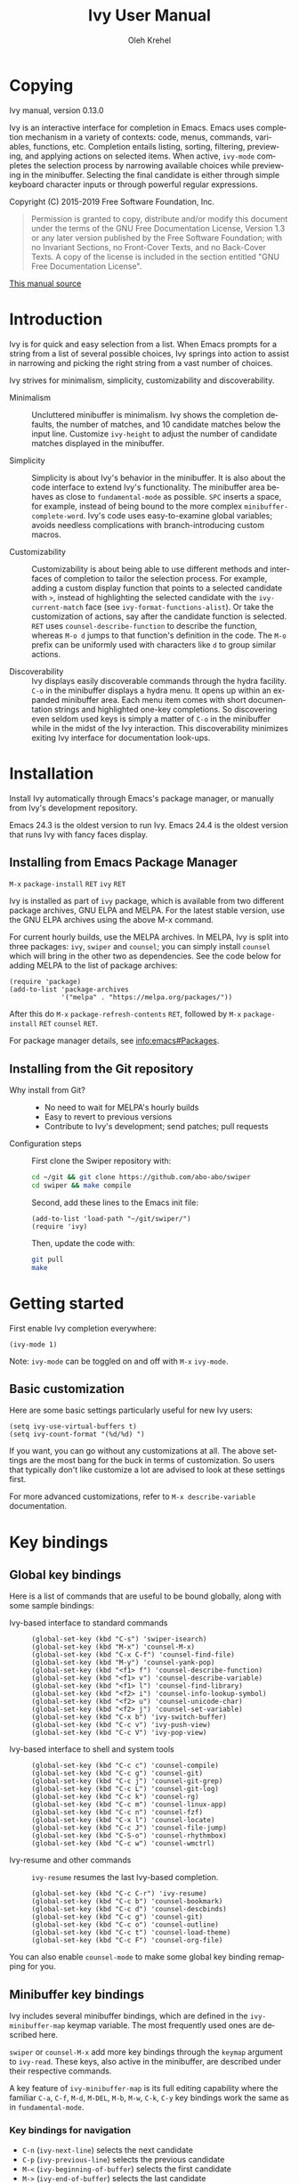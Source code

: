 #+TITLE: Ivy User Manual
#+AUTHOR: Oleh Krehel
#+EMAIL: ohwoeowho@gmail.com
#+LANGUAGE: en

#+TEXINFO_DIR_CATEGORY: Emacs
#+TEXINFO_DIR_TITLE: Ivy: (ivy).
#+TEXINFO_DIR_DESC: Using Ivy for completion.

#+HTML_HEAD: <script src="https://ajax.googleapis.com/ajax/libs/jquery/2.1.3/jquery.min.js"></script>
#+HTML_HEAD: <script src="https://maxcdn.bootstrapcdn.com/bootstrap/3.3.4/js/bootstrap.min.js"></script>
#+HTML_HEAD: <script type="text/javascript" src="https://fniessen.github.io/org-html-themes/styles/lib/js/jquery.stickytableheaders.min.js"></script>
#+HTML_HEAD: <script type="text/javascript" src="https://fniessen.github.io/org-html-themes/styles/readtheorg/js/readtheorg.js"></script>
#+HTML_HEAD: <link rel="stylesheet" type="text/css" href="css/htmlize.css"/>
#+HTML_HEAD: <link rel="stylesheet" type="text/css" href="css/readtheorg.css"/>
#+HTML_HEAD: <link rel="stylesheet" type="text/css" href="css/kbd-style.css"/>
#+OPTIONS: H:6 num:6 toc:4
#+STARTUP: indent
* Setup                                                                               :noexport:
#+BEGIN_SRC elisp :exports results :results silent
(add-to-list 'load-path default-directory)
(require 'ivy-ox)
#+END_SRC
* Writing this manual                                                                 :noexport:
To highlight a section without introducing a new subheading use
definition lists. The definition list "owns" the subsequent text if
the text is indented by 5 spaces. Use ~C-q~ to indent the
paragraphs. Start new paragraphs with 5 spaces indented. To separate
definition lists from regular lists, use two newlines.

A typical definition list:
#+BEGIN_EXAMPLE
- ~C-M-j~ (=ivy-immediate-done=) ::
#+END_EXAMPLE
The code and kbd part is recognized and added as =@vindex= and
=@kindex= respectively.

Use definition lists to declare a =@defopt= section for =defcustom=
or =defvar=. For proper Texinfo export, use this form:

#+BEGIN_EXAMPLE
User Option =ivy-wrap= ::
#+END_EXAMPLE

Set =CUSTOM_ID= property to name each heading. For example, =worf='s
~C-u L~. This will result in consistent HTML node names.

Keep one empty line before each source block for proper Texinfo
exports.

** Exporting to texinfo

ivy.texi is generated from ivy.org. To update the .texi file, eval
ivy-ox.el then ~C-c C-e i t~ in the ivy.org buffer.
* Copying
:PROPERTIES:
:COPYING:  t
:CUSTOM_ID: copying
:END:
#+TEXINFO: @ifnottex
Ivy manual, version 0.13.0

Ivy is an interactive interface for completion in Emacs. Emacs uses
completion mechanism in a variety of contexts: code, menus, commands,
variables, functions, etc. Completion entails listing, sorting,
filtering, previewing, and applying actions on selected items. When
active, =ivy-mode= completes the selection process by narrowing
available choices while previewing in the minibuffer. Selecting the
final candidate is either through simple keyboard character inputs or
through powerful regular expressions.
#+TEXINFO: @end ifnottex

Copyright (C) 2015-2019 Free Software Foundation, Inc.

#+BEGIN_QUOTE
Permission is granted to copy, distribute and/or modify this document
under the terms of the GNU Free Documentation License, Version 1.3
or any later version published by the Free Software Foundation;
with no Invariant Sections, no Front-Cover Texts, and no Back-Cover Texts.
A copy of the license is included in the section entitled "GNU
Free Documentation License".
#+END_QUOTE

#+HTML: <a href="https://github.com/abo-abo/swiper/blob/master/doc/ivy.org">This manual source</a>
* Introduction
:PROPERTIES:
:CUSTOM_ID: introduction
:END:
Ivy is for quick and easy selection from a list. When Emacs prompts
for a string from a list of several possible choices, Ivy springs into
action to assist in narrowing and picking the right string from a vast
number of choices.

Ivy strives for minimalism, simplicity, customizability and
discoverability.

- Minimalism ::
     Uncluttered minibuffer is minimalism. Ivy shows the completion
     defaults, the number of matches, and 10 candidate matches below
     the input line. Customize =ivy-height= to adjust the number of
     candidate matches displayed in the minibuffer.

- Simplicity ::
     Simplicity is about Ivy's behavior in the minibuffer. It is also
     about the code interface to extend Ivy's functionality. The
     minibuffer area behaves as close to =fundamental-mode= as
     possible. ~SPC~ inserts a space, for example, instead of being
     bound to the more complex =minibuffer-complete-word=. Ivy's code
     uses easy-to-examine global variables; avoids needless
     complications with branch-introducing custom macros.

- Customizability ::
     Customizability is about being able to use different methods and
     interfaces of completion to tailor the selection process. For
     example, adding a custom display function that points to a
     selected candidate with =>=, instead of highlighting the selected
     candidate with the =ivy-current-match= face (see
     =ivy-format-functions-alist=). Or take the customization of actions, say
     after the candidate function is selected. ~RET~ uses
     =counsel-describe-function= to describe the function, whereas
     ~M-o d~ jumps to that function's definition in the code. The
     ~M-o~ prefix can be uniformly used with characters like ~d~ to
     group similar actions.

- Discoverability ::
     Ivy displays easily discoverable commands through the hydra
     facility.  ~C-o~ in the minibuffer displays a hydra menu. It
     opens up within an expanded minibuffer area. Each menu item comes
     with short documentation strings and highlighted one-key
     completions. So discovering even seldom used keys is simply a
     matter of ~C-o~ in the minibuffer while in the midst of the Ivy
     interaction. This discoverability minimizes exiting Ivy interface
     for documentation look-ups.

* Installation
:PROPERTIES:
:CUSTOM_ID: installation
:END:

Install Ivy automatically through Emacs's package manager, or manually
from Ivy's development repository.

Emacs 24.3 is the oldest version to run Ivy. Emacs 24.4 is the oldest
version that runs Ivy with fancy faces display.

** Installing from Emacs Package Manager
:PROPERTIES:
:CUSTOM_ID: installing-from-emacs-package-manager
:END:

~M-x~ =package-install= ~RET~ =ivy= ~RET~

Ivy is installed as part of =ivy= package, which is available from two
different package archives, GNU ELPA and MELPA. For the latest stable
version, use the GNU ELPA archives using the above M-x command.

For current hourly builds, use the MELPA archives. In MELPA, Ivy is
split into three packages: =ivy=, =swiper= and =counsel=; you can simply
install =counsel= which will bring in the other two as dependencies.
See the code below for adding MELPA to the list of package archives:

#+begin_src elisp
(require 'package)
(add-to-list 'package-archives
             '("melpa" . "https://melpa.org/packages/"))
#+end_src

After this do ~M-x~ =package-refresh-contents= ~RET~, followed by ~M-x~
=package-install= ~RET~ =counsel= ~RET~.

For package manager details, see [[info:emacs#Packages]].

** Installing from the Git repository
:PROPERTIES:
:CUSTOM_ID: installing-from-the-git-repository
:END:

- Why install from Git? ::

    - No need to wait for MELPA's hourly builds
    - Easy to revert to previous versions
    - Contribute to Ivy's development; send patches; pull requests


- Configuration steps ::
     First clone the Swiper repository with:

     #+begin_src sh
     cd ~/git && git clone https://github.com/abo-abo/swiper
     cd swiper && make compile
     #+end_src

     Second, add these lines to the Emacs init file:

     #+begin_src elisp
     (add-to-list 'load-path "~/git/swiper/")
     (require 'ivy)
     #+end_src

     Then, update the code with:

     #+begin_src sh
     git pull
     make
     #+end_src

* Getting started
:PROPERTIES:
:CUSTOM_ID: getting-started
:END:
First enable Ivy completion everywhere:

#+begin_src elisp
(ivy-mode 1)
#+end_src

Note: =ivy-mode= can be toggled on and off with ~M-x~ =ivy-mode=.
** Basic customization
:PROPERTIES:
:CUSTOM_ID: basic-customization
:END:
Here are some basic settings particularly useful for new Ivy users:

#+begin_src elisp
(setq ivy-use-virtual-buffers t)
(setq ivy-count-format "(%d/%d) ")
#+end_src

If you want, you can go without any customizations at all. The above
settings are the most bang for the buck in terms of customization.  So
users that typically don't like customize a lot are advised to look at
these settings first.

For more advanced customizations, refer to =M-x describe-variable=
documentation.

* Key bindings
:PROPERTIES:
:CUSTOM_ID: key-bindings
:END:
** Global key bindings
:PROPERTIES:
:CUSTOM_ID: global-key-bindings
:END:
Here is a list of commands that are useful to be bound globally, along
with some sample bindings:

- Ivy-based interface to standard commands ::

     #+begin_src elisp
     (global-set-key (kbd "C-s") 'swiper-isearch)
     (global-set-key (kbd "M-x") 'counsel-M-x)
     (global-set-key (kbd "C-x C-f") 'counsel-find-file)
     (global-set-key (kbd "M-y") 'counsel-yank-pop)
     (global-set-key (kbd "<f1> f") 'counsel-describe-function)
     (global-set-key (kbd "<f1> v") 'counsel-describe-variable)
     (global-set-key (kbd "<f1> l") 'counsel-find-library)
     (global-set-key (kbd "<f2> i") 'counsel-info-lookup-symbol)
     (global-set-key (kbd "<f2> u") 'counsel-unicode-char)
     (global-set-key (kbd "<f2> j") 'counsel-set-variable)
     (global-set-key (kbd "C-x b") 'ivy-switch-buffer)
     (global-set-key (kbd "C-c v") 'ivy-push-view)
     (global-set-key (kbd "C-c V") 'ivy-pop-view)
     #+end_src

- Ivy-based interface to shell and system tools ::

     #+begin_src elisp
     (global-set-key (kbd "C-c c") 'counsel-compile)
     (global-set-key (kbd "C-c g") 'counsel-git)
     (global-set-key (kbd "C-c j") 'counsel-git-grep)
     (global-set-key (kbd "C-c L") 'counsel-git-log)
     (global-set-key (kbd "C-c k") 'counsel-rg)
     (global-set-key (kbd "C-c m") 'counsel-linux-app)
     (global-set-key (kbd "C-c n") 'counsel-fzf)
     (global-set-key (kbd "C-x l") 'counsel-locate)
     (global-set-key (kbd "C-c J") 'counsel-file-jump)
     (global-set-key (kbd "C-S-o") 'counsel-rhythmbox)
     (global-set-key (kbd "C-c w") 'counsel-wmctrl)
     #+end_src

- Ivy-resume and other commands ::

     =ivy-resume= resumes the last Ivy-based completion.

     #+begin_src elisp
     (global-set-key (kbd "C-c C-r") 'ivy-resume)
     (global-set-key (kbd "C-c b") 'counsel-bookmark)
     (global-set-key (kbd "C-c d") 'counsel-descbinds)
     (global-set-key (kbd "C-c g") 'counsel-git)
     (global-set-key (kbd "C-c o") 'counsel-outline)
     (global-set-key (kbd "C-c t") 'counsel-load-theme)
     (global-set-key (kbd "C-c F") 'counsel-org-file)
     #+end_src

You can also enable =counsel-mode= to make some global key binding remapping for you.

** Minibuffer key bindings
:PROPERTIES:
:CUSTOM_ID: minibuffer-key-bindings
:END:

#+VINDEX: ivy-minibuffer-map
Ivy includes several minibuffer bindings, which are defined in the
=ivy-minibuffer-map= keymap variable. The most frequently used ones
are described here.

=swiper= or =counsel-M-x= add more key bindings through the =keymap=
argument to =ivy-read=. These keys, also active in the minibuffer, are
described under their respective commands.

A key feature of =ivy-minibuffer-map= is its full editing capability
where the familiar ~C-a~, ~C-f~, ~M-d~, ~M-DEL~, ~M-b~, ~M-w~, ~C-k~,
~C-y~ key bindings work the same as in =fundamental-mode=.

*** Key bindings for navigation
:PROPERTIES:
:CUSTOM_ID: key-bindings-for-navigation
:END:

- ~C-n~ (=ivy-next-line=) selects the next candidate
- ~C-p~ (=ivy-previous-line=) selects the previous candidate
- ~M-<~ (=ivy-beginning-of-buffer=) selects the first candidate
- ~M->~ (=ivy-end-of-buffer=) selects the last candidate
- ~C-v~ (=ivy-scroll-up-command=) scrolls up by =ivy-height= lines
- ~M-v~ (=ivy-scroll-down-command=) scrolls down by =ivy-height= lines


- User Option =ivy-wrap= ::
     Specifies the wrap-around behavior for ~C-n~ and ~C-p~. When
     =ivy-wrap= is set to =t=, =ivy-next-line= and =ivy-previous-line=
     will cycle past the last and the first candidates respectively.

     Wrap-around behavior is off by default.

- User Option =ivy-height= ::
     Use this option to adjust the minibuffer height, which also
     affects scroll size when using ~C-v~ and ~M-v~ key bindings.

     =ivy-height= is 10 lines by default.

*** Key bindings for single selection, action, then exit minibuffer
:PROPERTIES:
:CUSTOM_ID: key-bindings-for-single-selection-action-then-exit-minibuffer
:END:

Ivy can offer several actions from which to choose which action to
run. This "calling an action" operates on the selected candidate. For
example, when viewing a list of files, one action could open it for
editing, one to view it, another to invoke a special function, and so
on. Custom actions can be added to this interface. The precise action
to call on the selected candidate can be delayed until after the
narrowing is completed. No need to exit the interface if unsure which
action to run. This delayed flexibility and customization of actions
extends usability of lists in Emacs.

- ~C-m~ or ~RET~ (=ivy-done=) ::
     Calls the default action and then exits the minibuffer.

- ~M-o~ (=ivy-dispatching-done=) ::
     Presents valid actions from which to choose. When only one action
     is available, there is no difference between ~M-o~ and ~C-m~.

- ~C-j~ (=ivy-alt-done=) ::
     When completing file names, selects the current directory
     candidate and starts a new completion session there. Otherwise,
     it is the same as =ivy-done=.

- ~TAB~ (=ivy-partial-or-done=) ::
     Attempts partial completion, extending current input as much as
     possible. ~TAB TAB~ is the same as ~C-j~ (=ivy-alt-done=).

     Example ERT test:

     #+begin_src elisp
     (should
      (equal (ivy-with
              '(progn
                (ivy-read "Test: " '("can do" "can't, sorry" "other"))
                ivy-text)
              "c <tab>")
             "can"))
     #+end_src

- ~C-M-j~ (=ivy-immediate-done=) ::
     Exits with /the current input/ instead of /the current candidate/
     (like other commands).

     This is useful e.g. when you call =find-file= to create a new
     file, but the desired name matches an existing file. In that
     case, using ~C-j~ would select that existing file, which isn't
     what you want - use this command instead.

- ~C-'~ (=ivy-avy=) ::
     Uses avy to select one of the candidates on the current candidate
     page.  This can often be faster than multiple ~C-n~ or ~C-p~
     keystrokes followed by ~C-m~.

*** Key bindings for multiple selections and actions, keep minibuffer open
:PROPERTIES:
:CUSTOM_ID: key-bindings-for-multiple-selections-and-actions-keep-minibuffer-open
:END:

For repeatedly applying multiple actions or acting on multiple
candidates, Ivy does not close the minibuffer between commands. It
keeps the minibuffer open for applying subsequent actions.

Adding an extra meta key to the normal key chord invokes the special
version of the regular commands that enables applying multiple
actions.

- ~C-M-m~ (=ivy-call=) ::
     Is the non-exiting version of ~C-m~ (=ivy-done=).

     Instead of closing the minibuffer, ~C-M-m~ allows selecting
     another candidate or another action. For example, ~C-M-m~ on
     functions list invokes =describe-function=. When combined with
     ~C-n~, function descriptions can be invoked quickly in
     succession.

- ~C-M-o~ (=ivy-dispatching-call=) ::
     Is the non-exiting version of ~M-o~ (=ivy-dispatching-done=).

     For example, during the =counsel-rhythmbox= completion, press
     ~C-M-o e~ to en-queue the selected candidate, followed by ~C-n
     C-m~ to play the next candidate - the current action reverts to
     the default one after ~C-M-o~.

- ~C-M-n~ (=ivy-next-line-and-call=) ::
     Combines ~C-n~ and ~C-M-m~. Moves to next line and applies an action.

     Comes in handy when opening multiple files from
     =counsel-find-file=, =counsel-git-grep=, =counsel-ag=, =counsel-rg=, or
     =counsel-locate= lists. Just hold ~C-M-n~ for rapid-fire default
     action on each successive element of the list.

- ~C-M-p~ (=ivy-previous-line-and-call=) ::
     Combines ~C-p~ and ~C-M-m~.

     Similar to the above except it moves through the list in the
     other direction.

- =ivy-resume= ::
     Recalls the state of the completion session just before its last
     exit.

     Useful after an accidental ~C-m~ (=ivy-done=).
     Use it with =universal-argument= to resume any previous session.

*** Key bindings that alter the minibuffer input
:PROPERTIES:
:CUSTOM_ID: key-bindings-that-alter-the-minibuffer-input
:END:

- ~M-n~ (=ivy-next-history-element=) ::
     Cycles forward through the Ivy command history.

     Ivy updates an internal history list after each action. When this
     history list is empty, ~M-n~ inserts symbol (or URL) at point
     into the minibuffer.

- ~M-p~ (=ivy-previous-history-element=) ::
     Cycles forward through the Ivy command history.

- ~M-i~ (=ivy-insert-current=) ::
     Inserts the current candidate into the minibuffer.

     Useful for copying and renaming files, for example: ~M-i~ to
     insert the original file name string, edit it, and then ~C-m~ to
     complete the renaming.

- ~M-j~ (=ivy-yank-word=) ::
     Inserts the sub-word at point into the minibuffer.

     This is similar to ~C-s C-w~ with =isearch=.  Ivy reserves ~C-w~
     for =kill-region=.  See also =ivy-yank-symbol= and
     =ivy-yank-char=.

- ~S-SPC~ (=ivy-restrict-to-matches=) ::
     Deletes the current input, and resets the candidates list to the
     currently restricted matches.

     This is how Ivy provides narrowing in successive tiers.

- ~C-r~ (=ivy-reverse-i-search=) ::
     Starts a recursive completion session through the command's
     history.

     This works just like ~C-r~ at the bash command prompt, where the
     completion candidates are the history items. Upon completion, the
     selected candidate string is inserted into the minibuffer.

*** Other key bindings
:PROPERTIES:
:CUSTOM_ID: other-key-bindings
:END:

- ~M-w~ (=ivy-kill-ring-save=) ::
     Copies selected candidates to the kill ring.

     Copies the region if the region is active.

*** Hydra in the minibuffer
:PROPERTIES:
:CUSTOM_ID: hydra-in-the-minibuffer
:END:

- ~C-o~ (=hydra-ivy/body=) ::
     Invokes the hydra menu with short key bindings.

When Hydra is active, minibuffer editing is disabled and menus
display short aliases:

| Short | Normal  | Command name            |
|-------+---------+-------------------------|
| ~o~     | ~C-g~     | =keyboard-escape-quit=    |
| ~j~     | ~C-n~     | =ivy-next-line=           |
| ~k~     | ~C-p~     | =ivy-previous-line=       |
| ~h~     | ~M-<~     | =ivy-beginning-of-buffer= |
| ~l~     | ~M->~     | =ivy-end-of-buffer=       |
| ~d~     | ~C-m~     | =ivy-done=                |
| ~f~     | ~C-j~     | =ivy-alt-done=            |
| ~g~     | ~C-M-m~   | =ivy-call=                |
| ~u~     | ~C-c C-o~ | =ivy-occur=               |

Hydra reduces key strokes, for example: ~C-n C-n C-n C-n~ is ~C-o
jjjj~ in Hydra.

Hydra menu offers these additional bindings:

- ~c~ (=ivy-toggle-calling=) ::
     Toggle calling the action after each candidate change. It
     modifies ~j~ to ~jg~, ~k~ to ~kg~ etc.

- ~m~ (=ivy-rotate-preferred-builders=) ::
     Rotate the current regexp matcher.

- ~>~ (=ivy-minibuffer-grow=) ::
     Increase =ivy-height= for the current minibuffer.

- ~<~ (=ivy-minibuffer-shrink=) ::
     Decrease =ivy-height= for the current minibuffer.

- ~w~ (=ivy-prev-action=) ::
     Select the previous action.

- ~s~ (=ivy-next-action=) ::
     Select the next action.

- ~a~ (=ivy-read-action=) ::
     Use a menu to select an action.

- ~C~ (=ivy-toggle-case-fold=) ::
     Toggle case folding (match both upper and lower case
     characters for lower case input).

Hydra menu also offers bindings for marking multiple candidates:

| Key | Command name        |
|-----+---------------------|
| ~m~   | =ivy-mark=            |
| ~u~   | =ivy-unmark=          |
| ~DEL~ | =ivy-unmark-backward= |
| ~t~   | =ivy-toggle-marks=    |

The action is called on each marked candidate one by one.

*** Saving the current completion session to a buffer
:PROPERTIES:
:CUSTOM_ID: saving-the-current-completion-session-to-a-buffer
:END:

- ~C-c C-o~ (=ivy-occur=) ::
     Saves the current candidates to a new buffer and exits
     completion.

The new buffer is read-only and has a few useful bindings defined.

- ~RET~ or ~f~ (=ivy-occur-press=) ::
     Call the current action on the selected candidate.

- ~mouse-1~ (=ivy-occur-click=) ::
     Call the current action on the selected candidate.

- ~j~ (=next-line=) ::
     Move to next line.

- ~k~ (=previous-line=) ::
     Move to previous line.

- ~a~ (=ivy-occur-read-action=) ::
     Read an action and make it current for this buffer.

- ~o~ (=ivy-occur-dispatch=) ::
     Read an action and call it on the selected candidate.

- ~q~ (=quit-window=) ::
     Bury the current buffer.


Ivy has no limit on the number of active buffers like these.

Ivy takes care of naming buffers uniquely by constructing descriptive
names. For example: =*ivy-occur counsel-describe-variable
"function$*=.

* Completion Styles
:PROPERTIES:
:CUSTOM_ID: completion-styles
:END:

Ivy's completion functions rely on a regex builder - a function that
transforms a string input to a string regex. All current candidates
simply have to match this regex. Each collection can be assigned its
own regex builder by customizing =ivy-re-builders-alist=.

The keys of this alist are collection names, and the values are one of
the following:
- =ivy--regex=
- =ivy--regex-plus=
- =ivy--regex-ignore-order=
- =ivy--regex-fuzzy=
- =regexp-quote=

A catch-all key, =t=, applies to all collections that don't have their
own key.

The default is:

#+begin_src elisp
(setq ivy-re-builders-alist
      '((t . ivy--regex-plus)))
#+end_src

This example shows a custom regex builder assigned to file name
completion:

#+begin_src elisp
(setq ivy-re-builders-alist
      '((read-file-name-internal . ivy--regex-fuzzy)
        (t . ivy--regex-plus)))
#+end_src

Here, =read-file-name-internal= is a function that is passed as the
second argument to =completing-read= for file name completion.

The regex builder resolves as follows (in order of priority):
1. =re-builder= argument passed to =ivy-read=.
2. =collection= argument passed to =ivy-read= is a function and has an
   entry on =ivy-re-builders-alist=.
3. =caller= argument passed to =ivy-read= has an entry on
   =ivy-re-builders-alist=.
4. =this-command= has an entry on =ivy-re-builders-alist=.
5. =t= has an entry on =ivy-re-builders-alist=.
6. =ivy--regex=.

** ivy--regex-plus
:PROPERTIES:
:CUSTOM_ID: ivy--regex-plus
:END:

=ivy--regex-plus= is Ivy's default completion method.

=ivy--regex-plus= matches by splitting the input by spaces and
rebuilding it into a regex.

As the search string is typed in Ivy's minibuffer, it is transformed
into valid regex syntax. If the string is ="for example"=, it is
transformed into

#+begin_src elisp
"\\(for\\).*\\(example\\)"
#+end_src

which in regex terminology matches ="for"= followed by a wild card and
then ="example"=. Note how Ivy uses the space character to build wild
cards. To match a literal white space, use an extra space. So to match
one space type two spaces, to match two spaces type three spaces, and
so on.

As Ivy transforms typed characters into regex strings, it provides an
intuitive feedback through font highlights.

Ivy supports regexp negation with ="!"=.
For example, ="define key ! ivy quit"= first selects everything
matching ="define.*key"=, then removes everything matching ="ivy"=,
and finally removes everything matching ="quit"=. What remains is the
final result set of the negation regexp.

Since Ivy treats minibuffer input as a regexp, the standard regexp
identifiers work: ="^"=, ="$"=, ="\b"= or ="[a-z]"=. The exceptions
are spaces, which translate to =".*"=, and ="!"= that signal the
beginning of a negation group.

** ivy--regex-ignore-order
:PROPERTIES:
:CUSTOM_ID: ivy--regex-ignore-order
:END:

=ivy--regex-ignore-order= ignores the order of regexp tokens when
searching for matching candidates. For instance, the input
="for example"= will match ="example test for"=.

** ivy--regex-fuzzy
:PROPERTIES:
:CUSTOM_ID: ivy--regex-fuzzy
:END:

=ivy--regex-fuzzy= splits each character with a wild card. Searching
for ="for"= returns all ="f.*o.*r"= matches, resulting in a large
number of hits.  Yet some searches need these extra hits. Ivy sorts
such large lists using =flx= package's scoring mechanism, if it's
installed.

~C-o m~ toggles the current regexp builder.

* Customization
:PROPERTIES:
:CUSTOM_ID: customization
:END:
** Faces
:PROPERTIES:
:CUSTOM_ID: faces
:END:
- =ivy-current-match= ::
     Highlights the currently selected candidate.
- =ivy-minibuffer-match-face-1= ::
     Highlights the background of the match.
- =ivy-minibuffer-match-face-2= ::
     Highlights the first (modulo 3) matched group.
- =ivy-minibuffer-match-face-3= ::
     Highlights the second (modulo 3) matched group.
- =ivy-minibuffer-match-face-4= ::
     Highlights the third (modulo 3) matched group.
- =ivy-confirm-face= ::
     Highlights the "(confirm)" part of the prompt.

     When =confirm-nonexistent-file-or-buffer= set to =t=, then
     confirming non-existent files in =ivy-mode= requires an
     additional ~RET~.

     The confirmation prompt will use this face.

     For example:

     #+begin_src elisp
     (setq confirm-nonexistent-file-or-buffer t)
     #+end_src

     Then call =find-file=, enter "eldorado" and press ~RET~ - the
     prompt will be appended with "(confirm)". Press ~RET~ once more
     to confirm, or any key to continue the completion.
- =ivy-match-required-face= ::
     Highlights the "(match required)" part of the prompt.

     When completions have to match available candidates and cannot
     take random input, the "(match required)" prompt signals this
     constraint.

     For example, call =describe-variable=, enter "waldo" and press
     ~RET~ - "(match required)" is prompted.
     Press any key for the prompt to disappear.
- =ivy-subdir= ::
     Highlights directories when completing file names.
- =ivy-remote= ::
     Highlights remote files when completing file names.
- =ivy-virtual= ::
     Highlights virtual buffers when completing buffer names.

     Virtual buffers correspond to bookmarks and recent files list,
     =recentf=.

     Enable virtual buffers with:

     #+begin_src elisp
     (setq ivy-use-virtual-buffers t)
     #+end_src

- =ivy-modified-buffer= ::
     Highlights modified buffers when switching buffer.
- =ivy-modified-outside-buffer= ::
     Highlights buffers modified outside Emacs when switching buffer.

     This takes precedence over =ivy-modified-buffer=.

** Defcustoms
:PROPERTIES:
:CUSTOM_ID: defcustoms
:END:
- User Option =ivy-count-format= ::
     A string that specifies display of number of candidates and
     current candidate, if one exists.

     The number of matching candidates by default is shown as a right-
     padded integer value.

     To disable showing the number of candidates:

     #+begin_src elisp
     (setq ivy-count-format "")
     #+end_src

     To also display the current candidate:

     #+begin_src elisp
     (setq ivy-count-format "(%d/%d) ")
     #+end_src

     The =format=-style switches this variable uses are described
     in the =format= documentation.

- User Option =ivy-display-style= ::
     Specifies highlighting candidates in the minibuffer.

     The default setting is ='fancy= in Emacs versions 24.4 or newer.

     Set =ivy-display-style= to =nil= for a plain minibuffer.

- User Option =ivy-on-del-error-function= ::
     Specifies what to do when ~DEL~ (=ivy-backward-delete-char=) fails.

     This is usually the case when there is no text left to delete,
     i.e., when ~DEL~ is typed at the beginning of the minibuffer.

     The default behavior is to quit the completion after ~DEL~ -- a
     handy key to invoke after mistakenly triggering a completion.

** Actions
:PROPERTIES:
:CUSTOM_ID: actions
:END:
*** What are actions?
:PROPERTIES:
:CUSTOM_ID: what-are-actions
:END:
An action is a function that is called after you select a candidate
during completion. This function takes a single string argument, which
is the selected candidate.

- Window context when calling an action ::
     Currently, the action is executed in the minibuffer window
     context. This means e.g. that if you call =insert= the text will
     be inserted into the minibuffer.

     If you want to execute the action in the initial window from
     which the completion started, use the =with-ivy-window= wrapper
     macro.

     #+begin_src elisp
     (defun ivy-insert-action (x)
       (with-ivy-window
         (insert x)))
     #+end_src

*** How can different actions be called?
:PROPERTIES:
:CUSTOM_ID: how-can-different-actions-be-called
:END:
- ~C-m~ (=ivy-done=) calls the current action.
- ~M-o~ (=ivy-dispatching-done=) presents available actions for
  selection, calls it after selection, and then exits.
- ~C-M-o~ (=ivy-dispatching-call=) presents available actions for
  selection, calls it after selection, and then does not exit.

*** How to modify the actions list?
:PROPERTIES:
:CUSTOM_ID: how-to-modify-the-actions-list
:END:
Currently, you can append any amount of your own actions to the
default list of actions. This can be done either for a specific
command, or for all commands at once.

Usually, the command has only one default action. The convention is to
use single letters when selecting a command, and the letter ~o~ is
designated for the default command. This way, ~M-o o~ should be always
equivalent to ~C-m~.

*** Example - add two actions to each command
:PROPERTIES:
:CUSTOM_ID: example---add-two-actions-to-each-command
:END:
The first action inserts the current candidate into the Ivy window -
the window from which =ivy-read= was called.

The second action copies the current candidate to the kill ring.

#+begin_src elisp
(defun ivy-yank-action (x)
  (kill-new x))

(defun ivy-copy-to-buffer-action (x)
  (with-ivy-window
    (insert x)))

(ivy-set-actions
 t
 '(("i" ivy-copy-to-buffer-action "insert")
   ("y" ivy-yank-action "yank")))
#+end_src

Then in any completion session, ~M-o y~ invokes =ivy-yank-action=, and
~M-o i~ invokes =ivy-copy-to-buffer-action=.

**** How to undo adding the two actions
:PROPERTIES:
:CUSTOM_ID: how-to-undo-adding-the-two-actions
:END:
Since =ivy-set-actions= modifies the internal dictionary with new
data, set the extra actions list to =nil= by assigning =nil= value to
the =t= key as follows:

#+begin_src elisp
(ivy-set-actions t nil)
#+end_src

**** How to add actions to a specific command
:PROPERTIES:
:CUSTOM_ID: how-to-add-actions-to-a-specific-command
:END:
Use the command name as the key:

#+begin_src elisp
(ivy-set-actions
 'swiper
 '(("i" ivy-copy-to-buffer-action "insert")
   ("y" ivy-yank-action "yank")))
#+end_src

*** Example - define a new command with several actions
:PROPERTIES:
:CUSTOM_ID: example---define-a-new-command-with-several-actions
:END:
#+begin_src elisp
(defun my-action-1 (x)
  (message "action-1: %s" x))

(defun my-action-2 (x)
  (message "action-2: %s" x))

(defun my-action-3 (x)
  (message "action-3: %s" x))

(defun my-command-with-3-actions ()
  (interactive)
  (ivy-read "test: " '("foo" "bar" "baz")
            :action '(1
                      ("o" my-action-1 "action 1")
                      ("j" my-action-2 "action 2")
                      ("k" my-action-3 "action 3"))))
#+end_src

The number 1 above is the index of the default action. Each
action has its own string description for easy selection.

**** Test the above function with =ivy-occur=
:PROPERTIES:
:CUSTOM_ID: test-the-above-function-with-ivy-occur
:END:
To examine each action with each candidate in a key-efficient way, try:

- Call =my-command-with-3-actions=
- Press ~C-c C-o~ to close the completion window and move to an
  ivy-occur buffer
- Press ~kkk~ to move to the first candidate, since the point is most
  likely at the end of the buffer
- Press ~oo~ to call the first action
- Press ~oj~ and ~ok~ to call the second and the third actions
- Press ~j~ to move to the next candidate
- Press ~oo~, ~oj~, ~ok~
- Press ~j~ to move to the next candidate
- and so on...

** Packages
:PROPERTIES:
:CUSTOM_ID: packages
:END:
- =org-mode= ::
     =org-mode= versions 8.3.3 or later obey
     =completing-read-function= (which =ivy-mode= sets). Try refiling
     headings with similar names to appreciate =ivy-mode=.
- =magit= ::
     Uses ivy by default if Ivy is installed.
- =find-file-in-project= ::
     Uses ivy by default if Ivy is installed.
- =projectile= ::
     Projectile requires this setting for ivy completion:

     #+begin_src elisp
     (setq projectile-completion-system 'ivy)
     #+end_src
- =helm-make= ::
     Helm-make requires this setting for ivy completion.

     #+begin_src elisp
     (setq helm-make-completion-method 'ivy)
     #+end_src

- automatically integrated packages ::
     Ivy re-uses the following packages if they are installed:
     =avy=, =amx= or =smex=, =flx=, and =wgrep=.

* Commands
:PROPERTIES:
:CUSTOM_ID: commands
:END:
** File Name Completion
:PROPERTIES:
:CUSTOM_ID: file-name-completion
:END:
Since file name completion is ubiquitous, Ivy provides extra
bindings that work here:


- ~C-j~ (=ivy-alt-done=) ::
     On a directory, restarts completion from that directory.

     On a file or =./=, exit completion with the selected candidate.
- ~DEL~ (=ivy-backward-delete-char=) ::
     Restart the completion in the parent directory if current input
     is empty.
- ~//~ (=self-insert-command=) ::
     Switch to the root directory.
- ~~~ (=self-insert-command=) ::
     Switch to the home directory.
- ~/~ (=self-insert-command=) ::
     If the current input matches an existing directory name exactly,
     switch the completion to that directory.
- ~C-M-y~ (=ivy-insert-current-full=) ::
     Insert the current full path, in case you want to edit a part of it.
- ~M-r~ (=ivy-toggle-regexp-quote=) ::
     Toggle between input as regexp or not.

     Switch to matching literally since file names include =.=, which
     is for matching any char in regexp mode.

- User Option =ivy-extra-directories= ::
     Decide if you want to see =../= and =./= during file name
     completion.

     Reason to remove: =../= is the same as ~DEL~.

     Reason not to remove: navigate anywhere with only ~C-n~, ~C-p~
     and ~C-j~.

     Likewise, =./= can be removed.

- History ::
     File history works the same with ~M-p~, ~M-n~, and ~C-r~, but
     uses a custom code for file name completion that cycles through
     files previously opened. It also works with TRAMP files.

*** Using TRAMP
:PROPERTIES:
:CUSTOM_ID: using-tramp
:END:
- ~~~ (tilde) ::
     Move to the home directory. Either the local or the remote one, depending on the
     current directory. The boolean option =ivy-magic-tilde= decides whether the binding to
     do this is ~~~ or ~~/~.

- ~//~ (double slash) ::
     Move to the root directory. Either the local or the remote one, depending on the
     current directory. Here, you can also select a TRAMP connection method, such as =ssh=
     or =scpx=.

- ~/ C-j~ ::
     Move the the local root directory.

- ~~~~ ::
     Move to the local home directory.


From any directory, with the empty input, inputting =/ssh:= and pressing
~C-j~ (or ~RET~, which is the same thing) completes for host and user
names.

For =/ssh:user@= input, completes the domain name.

~C-i~ works in a similar way to the default completion.

You can also get sudo access for the current directory by inputting
=/sudo::= ~RET~. Using =/sudo:= (i.e. single colon instead of double) will
result in a completion session for the desired user.

Multi-hopping is possible, although a bit complex.

- Example : connect to a remote host =cloud= and open a file with =sudo= there ::
  - ~C-x C-f~ =/ssh:cloud|sudo:root:/=.

** Buffer Name Completion
:PROPERTIES:
:CUSTOM_ID: buffer-name-completion
:END:
- User Option =ivy-use-virtual-buffers= ::
     When non-nil, add =recentf-mode= and bookmarks to
     =ivy-switch-buffer= completion candidates.

     Adding this to Emacs init file:

     #+begin_src elisp
     (setq ivy-use-virtual-buffers t)
     #+end_src
     will add additional virtual buffers to the buffers list for recent
     files. Selecting such virtual buffers, which are highlighted with
     =ivy-virtual= face, will open the corresponding file.

** Counsel commands
:PROPERTIES:
:CUSTOM_ID: counsel-commands
:END:
The main advantages of =counsel-= functions over their basic
equivalents in =ivy-mode= are:

1. Multi-actions and non-exiting actions work.
2. =ivy-resume= can resume the last completion session.
3. Customize =ivy-set-actions=, =ivy-re-builders-alist=.
4. Customize individual keymaps, such as =counsel-describe-map=,
   =counsel-git-grep-map=, or =counsel-find-file-map=, instead of
   customizing =ivy-minibuffer-map= that applies to all completion
   sessions.
* API
:PROPERTIES:
:CUSTOM_ID: api
:END:
The main (and only) entry point is the =ivy-read= function. It takes
two required arguments and many optional arguments that can be passed
by a key. The optional =:action= argument is highly recommended for
features such as multi-actions, non-exiting actions, =ivy-occur= and
=ivy-resume=.

** Required arguments for =ivy-read=
:PROPERTIES:
:CUSTOM_ID: required-arguments-for-ivy-read
:END:
- =prompt= ::
     A prompt string normally ending in a colon and a space.
     =ivy-count-format= is prepended to it during completion.

- =collection= ::
     Either a list of strings, a function, an alist or a hash table.

     If a function, then it has to be compatible with
     =all-completions=.

** Optional arguments for =ivy-read=
:PROPERTIES:
:CUSTOM_ID: optional-arguments-for-ivy-read
:END:
- =predicate= ::
     Is a function to filter the initial collection. It has to be
     compatible with =all-completions=. Tip: most of the time, it's
     simpler to just apply this filter to the =collection= argument
     itself, e.g. =(cl-remove-if-not predicate collection)=.
- =require-match= ::
     When set to a non-nil value, input must match one of the
     candidates. Custom input is not accepted.
- =initial-input= ::
     This string argument is included for compatibility with
     =completing-read=, which inserts it into the minibuffer.

     It's recommended to use the =preselect= argument instead of this.
- =history= ::
     Name of the symbol to store history. See =completing-read=.
- =preselect= ::
     Determines which one of the candidates to initially select.

     When set to an integer value, select the candidate with that
     index value.

     When set to any other non-nil value, select the first candidate
     matching this value.  Comparison is first done with =equal=.
     If this fails, and when applicable, match =preselect= as a
     regular expression.

     Every time the input becomes empty, the item corresponding to
     =preselect= is selected.
- =keymap= ::
     A keymap to be composed with =ivy-minibuffer-map=. This keymap
     has priority over =ivy-minibuffer-map= and can be modified at any
     later stage.
- =update-fn= ::
     Is the function called each time the current candidate changes.
     This function takes no arguments and is called in the
     minibuffer's =post-command-hook=. See =swiper= for an example
     usage.
- =sort= ::
     When non-nil, use =ivy-sort-functions-alist= to sort the
     collection as long as the collection is not larger than
     =ivy-sort-max-size=.
- =action= ::
     Is the function to call after selection. It takes a string
     argument.
- =unwind= ::
     Is the function to call before exiting completion. It takes no
     arguments. This function is called even if the completion is
     interrupted with ~C-g~. See =swiper= for an example usage.
- =re-builder= ::
     Is a function that takes a string and returns a valid regex. See
     =Completion Styles= for details.
- =matcher= ::
     Is a function that takes a regex string and a list of strings and
     returns a list of strings matching the regex. Any ordinary Emacs
     matching function will suffice, yet finely tuned matching
     functions can be used. See =counsel-find-file= for an example
     usage.
- =dynamic-collection= ::
     When non-nil, =collection= will be used to dynamically generate
     the candidates each time the input changes, instead of being used
     once statically with =all-completions= to generate a list of
     strings. See =counsel-locate= for an example usage.
- =caller= ::
     Is a symbol that uniquely identifies the function that called
     =ivy-read=, which may be useful for further customizations.
** Example - =counsel-describe-function=
:PROPERTIES:
:CUSTOM_ID: example---counsel-describe-function
:END:
This is a typical example of a function with a non-async collection,
which is a collection where all the strings in the collection are
known prior to any input from the user.

Only the first two arguments (along with =action=) are essential - the
rest of the arguments are for fine-tuning, and could be omitted.

The =action= argument could also be omitted - but then =ivy-read=
would do nothing except returning the string result, which you could
later use yourself. However, it's recommended that you use the
=action= argument.

#+begin_src elisp
(defun counsel-describe-function ()
  "Forward to `describe-function'."
  (interactive)
  (ivy-read "Describe function: "
            (let (cands)
              (mapatoms
               (lambda (x)
                 (when (fboundp x)
                   (push (symbol-name x) cands))))
              cands)
            :keymap counsel-describe-map
            :preselect (ivy-thing-at-point)
            :history 'counsel-describe-symbol-history
            :require-match t
            :action (lambda (x)
                      (describe-function
                       (intern x)))
            :caller 'counsel-describe-function))
#+end_src

Here are the interesting features of the above function, in the order that they appear:

- The =prompt= argument is a simple string ending in ": ".
- The =collection= argument evaluates to a (large) list of strings.
- The =keymap= argument is for a custom keymap to supplement =ivy-minibuffer-map=.
- The =preselect= is provided by =ivy-thing-at-point=, which
  returns a symbol near the point. Ivy then selects the first
  candidate from the collection that matches this symbol. To select
  this pre-selected candidate, a ~RET~ will suffice. No further user
  input is necessary.
- The =history= argument is for keeping the history of this command
  separate from the common history in =ivy-history=.
- The =require-match= is set to =t= since it doesn't make sense to
  call =describe-function= on an un-interned symbol.
- The =action= argument calls =describe-function= on the interned
  selected candidate.
- The =caller= argument identifies this completion session. This is
  important, since with the collection being a list of strings and not
  a function name, the only other way for =ivy-read= to identify
  "who's calling" and to apply the appropriate customizations is to
  examine =this-command=. But =this-command= would be modified if
  another command called =counsel-describe-function=.
** Example - =counsel-locate=
:PROPERTIES:
:CUSTOM_ID: example---counsel-locate
:END:
This is a typical example of a function with an async collection.
Since the collection function cannot pre-compute all the locatable
files in memory within reasonable limits (time or memory), it relies
on user input to filter the universe of possible candidates to a
manageable size while also continuing to search asynchronously for
possible candidates. Both the filtering and searching continues with
each character change of the input with rapid updates to the
collection presented without idle waiting times. This live update will
continue as long as there are likely candidates. Eventually updates to
the minibuffer will stop after user input, filtering, and searching
have exhausted looking for possible candidates.

Async collections suit long-running shell commands, such as =locate=.
With each new input, a new process starts while the old process is
killed. The collection is refreshed anew with each new process.
Meanwhile the user can provide more input characters (for further
narrowing) or select a candidate from the visible collection.

#+begin_src elisp
(defun counsel-locate-function (str)
  (or
   (ivy-more-chars)
   (progn
     (counsel--async-command
      (format "locate %s '%s'"
              (mapconcat #'identity counsel-locate-options " ")
              (counsel--elisp-to-pcre
               (ivy--regex str))))
     '("" "working..."))))

;;;###autoload
(defun counsel-locate (&optional initial-input)
  "Call the \"locate\" shell command.
INITIAL-INPUT can be given as the initial minibuffer input."
  (interactive)
  (ivy-read "Locate: " #'counsel-locate-function
            :initial-input initial-input
            :dynamic-collection t
            :history 'counsel-locate-history
            :action (lambda (file)
                      (with-ivy-window
                        (when file
                          (find-file file))))
            :unwind #'counsel-delete-process
            :caller 'counsel-locate))
#+end_src

Here are the interesting features of the above functions, in the order
that they appear:

- =counsel-locate-function= takes a string argument and returns a list
  of strings. Note that it's not compatible with =all-completions=,
  but since we're not using that here, might as well use one argument
  instead of three.
- =ivy-more-chars= is a simple function that returns e.g.
  ='("2 chars more")= asking the user for more input.
- =counsel--async-command= is a very easy API simplification that
  takes a single string argument suitable for
  =shell-command-to-string=. So you could prototype your function as
  non-async using =shell-command-to-string= and =split-string= to
  produce a collection, then decide that you want async and simply swap in
  =counsel--async-command=.
- =counsel-locate= is an interactive function with an optional =initial-input=.
- =#'counsel-locate-function= is passed as the =collection= argument.
- =dynamic-collection= is set to t, since this is an async collection.
- =action= argument uses =with-ivy-window= wrapper, since we want to open the
  selected file in the same window from which =counsel-locate= was
  called.
- =unwind= argument is set to =#'counsel-delete-process=: when we press ~C-g~
  we want to kill the running process created by
  =counsel--async-command=.
- =caller= argument identifies this command for easier customization.
** Example - =ivy-read-with-extra-properties=
:PROPERTIES:
:CUSTOM_ID: example---ivy-read-with-extra-properties
:END:
This is another example to show how to associate additional values to each
displayed strings.

#+BEGIN_SRC elisp
(defun find-candidates-function (str pred _)
  (let ((props '(1 2))
        (strs '("foo" "foo2")))
    (cl-mapcar (lambda (s p) (propertize s 'property p))
               strs
               props)))

(defun find-candidates ()
  (interactive)
  (ivy-read "Find symbols: "
            #'find-candidates-function
            :action (lambda (x)
                      (message "Value: %s" (get-text-property 0 'property x)
                       ))))
#+END_SRC

Here are the interesting features of the above function:

- =find-candidates-function= builds up a list of strings and associates "foo" with
  the value 1 and "foo2" with 2.
- =find-candidates= is an interactive function.
- =#'find-candidates= is passed as the =collection= argument.
- =action= gets passed the selected string with the associated value. It
  then retrieves that value and displays it.

* Variable Index
:PROPERTIES:
:INDEX:    vr
:CUSTOM_ID: variable-index
:END:

* Keystroke Index
:PROPERTIES:
:CUSTOM_ID: key-index
:INDEX:    ky
:END:
